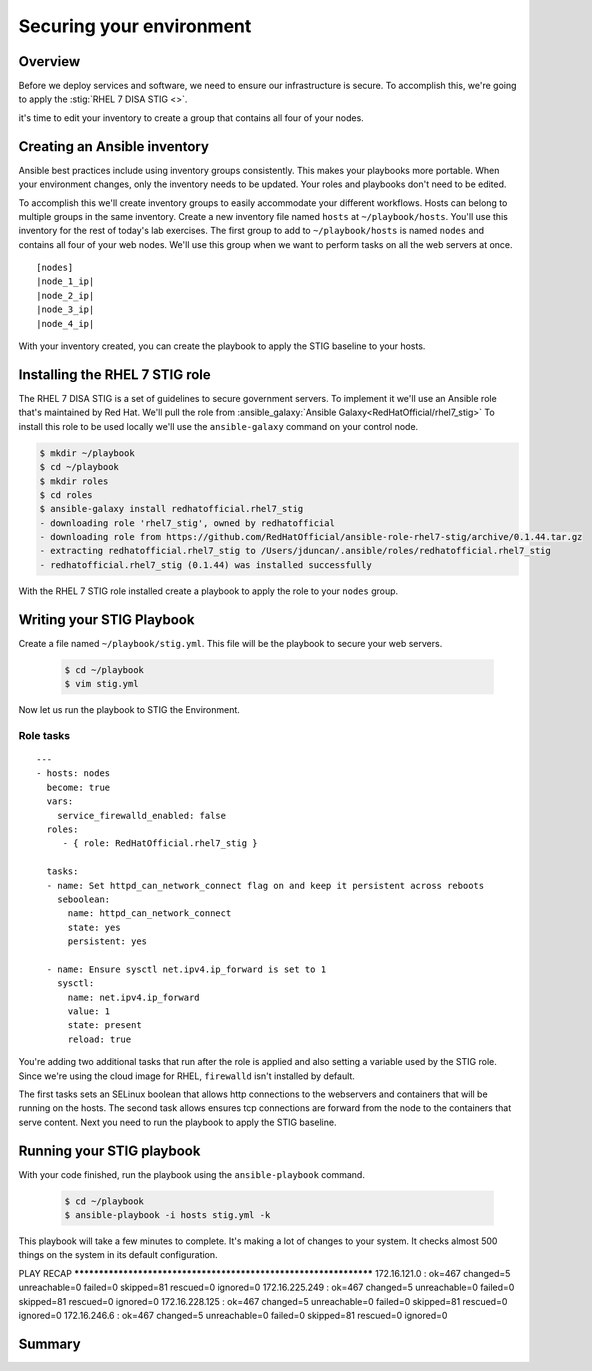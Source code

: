 .. sectionauthor:: Chris Reynolds <creynold@redhat.com>
.. _docs admin: creynold@redhat.com

==========================
Securing your environment
==========================

Overview
`````````

Before we deploy services and software, we need to ensure our infrastructure is secure. To accomplish this, we're going to apply the :stig:`RHEL 7 DISA STIG <>`.

it's time to edit your inventory to create a group that contains all four of your nodes.

Creating an Ansible inventory
`````````````````````````````````````````````

Ansible best practices include using inventory groups consistently. This makes your playbooks more portable. When your environment changes, only the inventory needs to be updated. Your roles and playbooks don't need to be edited.

To accomplish this we'll create inventory groups to easily accommodate your different workflows. Hosts can belong to multiple groups in the same inventory. Create a new inventory file named ``hosts`` at ``~/playbook/hosts``. You'll use this inventory for the rest of today's lab exercises. The first group to add to ``~/playbook/hosts`` is named ``nodes`` and contains all four of your web nodes. We'll use this group when we want to perform tasks on all the web servers at once.

.. parsed-literal::

  [nodes]
  |node_1_ip|
  |node_2_ip|
  |node_3_ip|
  |node_4_ip|

With your inventory created, you can create the playbook to apply the STIG baseline to your hosts.

Installing the RHEL 7 STIG role
`````````````````````````````````````````````````

The RHEL 7 DISA STIG is a set of guidelines to secure government servers. To implement it we'll use an Ansible role that's maintained by Red Hat. We'll pull the role from :ansible_galaxy:`Ansible Galaxy<RedHatOfficial/rhel7_stig>`
To install this role to be used locally we'll use the ``ansible-galaxy`` command on your control node.

.. code-block:: bash

  $ mkdir ~/playbook
  $ cd ~/playbook
  $ mkdir roles
  $ cd roles
  $ ansible-galaxy install redhatofficial.rhel7_stig
  - downloading role 'rhel7_stig', owned by redhatofficial
  - downloading role from https://github.com/RedHatOfficial/ansible-role-rhel7-stig/archive/0.1.44.tar.gz
  - extracting redhatofficial.rhel7_stig to /Users/jduncan/.ansible/roles/redhatofficial.rhel7_stig
  - redhatofficial.rhel7_stig (0.1.44) was installed successfully

With the RHEL 7 STIG role installed create a playbook to apply the role to your ``nodes`` group.

Writing your STIG Playbook
````````````````````````````
Create a file named ``~/playbook/stig.yml``. This file will be the playbook to secure your web servers.

  .. code-block:: bash

    $ cd ~/playbook
    $ vim stig.yml

Now let us run the playbook to STIG the Environment.

Role tasks
~~~~~~~~~~~
.. parsed-literal::

  ---
  - hosts: nodes
    become: true
    vars:
      service_firewalld_enabled: false
    roles:
       - { role: RedHatOfficial.rhel7_stig }

    tasks:
    - name: Set httpd_can_network_connect flag on and keep it persistent across reboots
      seboolean:
        name: httpd_can_network_connect
        state: yes
        persistent: yes

    - name: Ensure sysctl net.ipv4.ip_forward is set to 1
      sysctl:
        name: net.ipv4.ip_forward
        value: 1
        state: present
        reload: true

You're adding two additional tasks that run after the role is applied and also setting a variable used by the STIG role. Since we're using the cloud image for RHEL, ``firewalld`` isn't installed by default.

The first tasks sets an SELinux boolean that allows http connections to the  webservers and containers that will be running on the hosts. The second task allows ensures tcp connections are forward from the node to the containers that serve content. Next you need to run the playbook to apply the STIG baseline.

Running your STIG playbook
````````````````````````````

With your code finished, run the playbook using the ``ansible-playbook`` command.

  .. code-block:: bash

      $ cd ~/playbook
      $ ansible-playbook -i hosts stig.yml -k

This playbook will take a few minutes to complete. It's making a lot of changes to your system. It checks almost 500 things on the system in its default configuration.

.. code-block:: bash

PLAY RECAP *****************************************************************
172.16.121.0 : ok=467  changed=5    unreachable=0    failed=0    skipped=81   rescued=0    ignored=0
172.16.225.249 : ok=467  changed=5    unreachable=0    failed=0    skipped=81   rescued=0    ignored=0
172.16.228.125 : ok=467  changed=5    unreachable=0    failed=0    skipped=81   rescued=0    ignored=0
172.16.246.6 : ok=467  changed=5    unreachable=0    failed=0    skipped=81   rescued=0    ignored=0

Summary
````````
